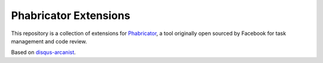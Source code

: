 Phabricator Extensions
----------------------

This repository is a collection of extensions for `Phabricator <http://phabricator.org/>`_, a tool
originally open sourced by Facebook for task management and code review.

Based on `disqus-arcanist <https://github.com/disqus/disqus-arcanist>`_.
